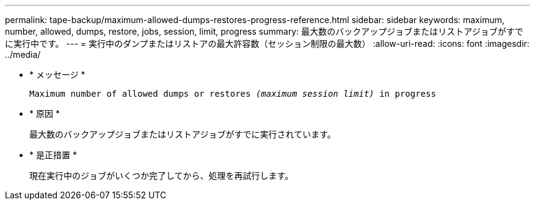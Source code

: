 ---
permalink: tape-backup/maximum-allowed-dumps-restores-progress-reference.html 
sidebar: sidebar 
keywords: maximum, number, allowed, dumps, restore, jobs, session, limit, progress 
summary: 最大数のバックアップジョブまたはリストアジョブがすでに実行中です。 
---
= 実行中のダンプまたはリストアの最大許容数（セッション制限の最大数）
:allow-uri-read: 
:icons: font
:imagesdir: ../media/


[role="lead"]
* * メッセージ *
+
`Maximum number of allowed dumps or restores _(maximum session limit)_ in progress`

* * 原因 *
+
最大数のバックアップジョブまたはリストアジョブがすでに実行されています。

* * 是正措置 *
+
現在実行中のジョブがいくつか完了してから、処理を再試行します。


